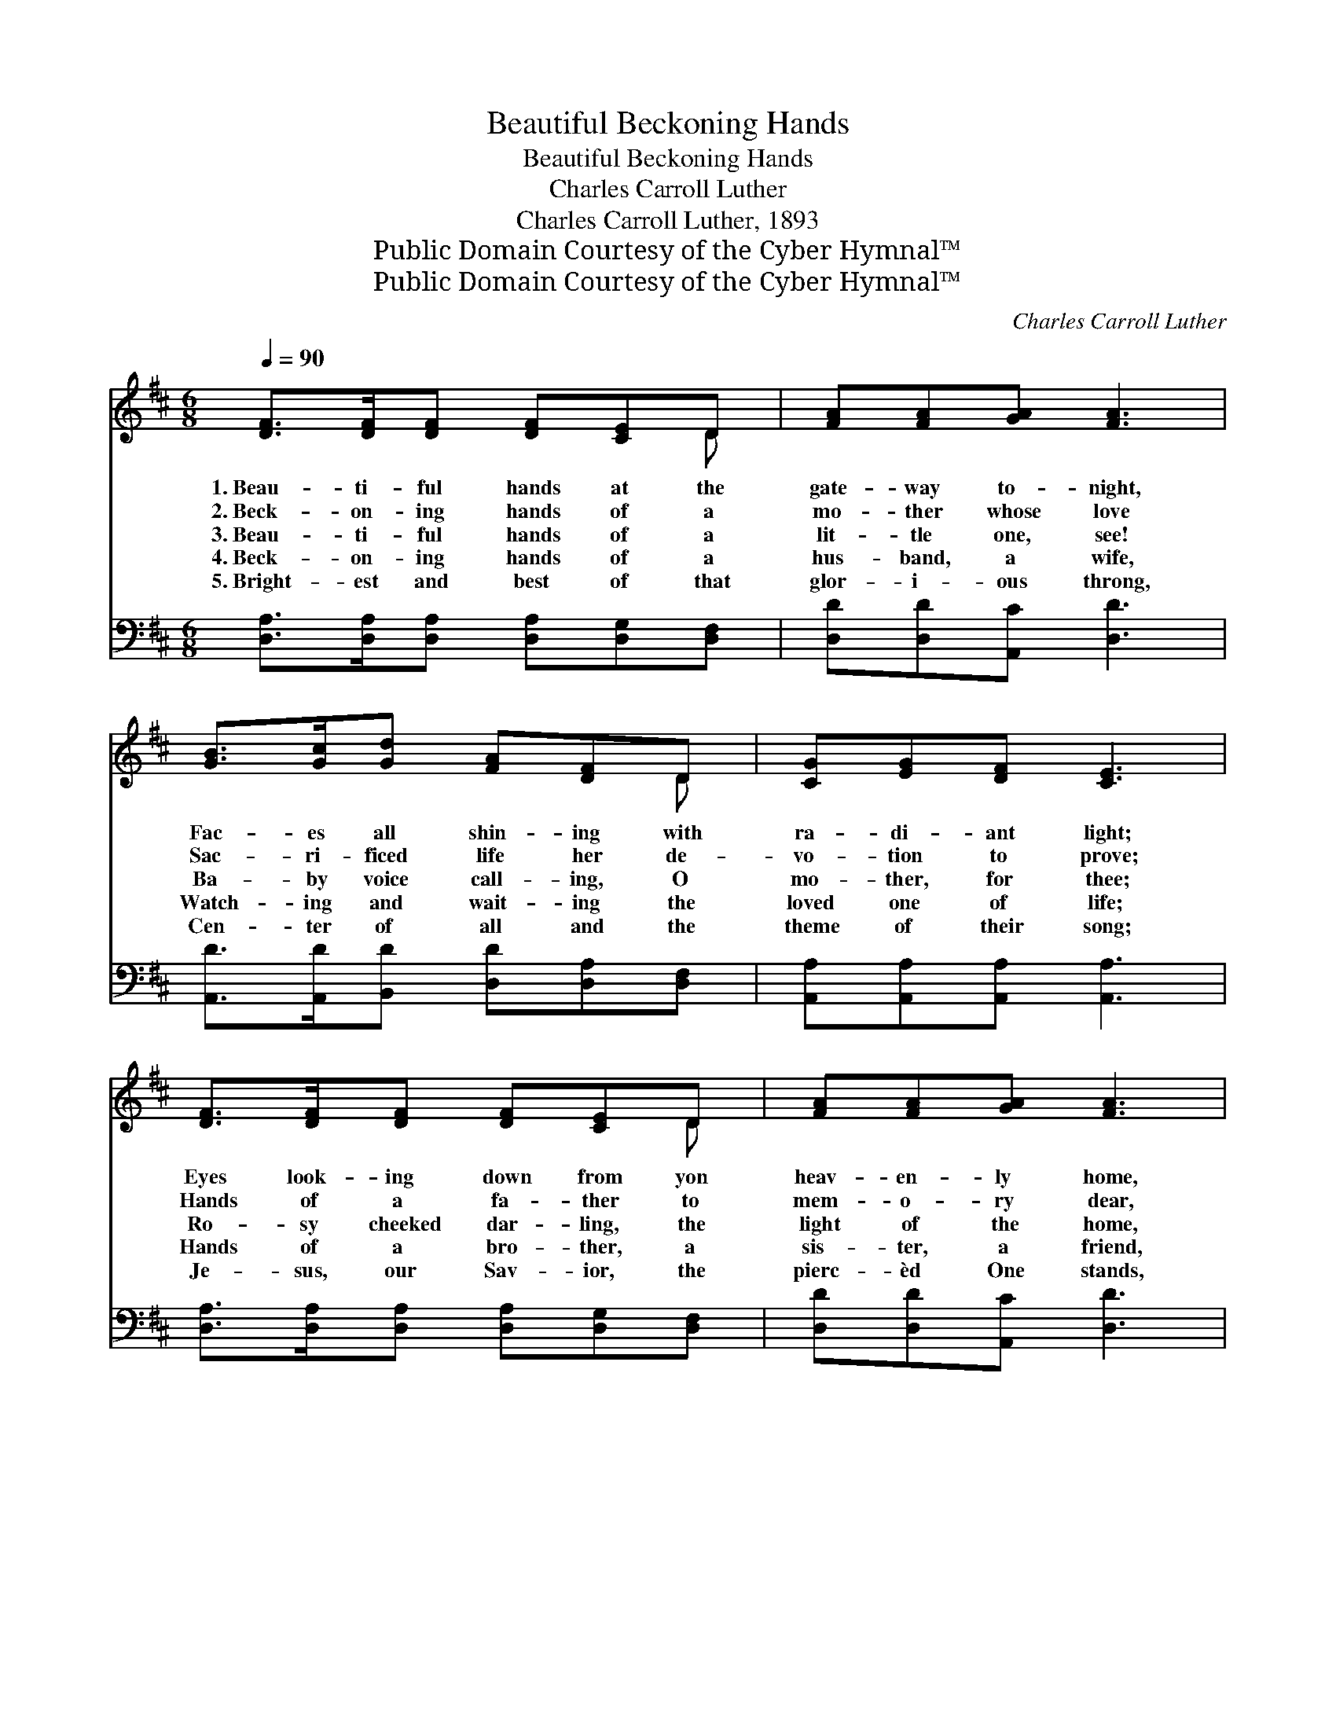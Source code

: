 X:1
T:Beautiful Beckoning Hands
T:Beautiful Beckoning Hands
T:Charles Carroll Luther
T:Charles Carroll Luther, 1893
T:Public Domain Courtesy of the Cyber Hymnal™
T:Public Domain Courtesy of the Cyber Hymnal™
C:Charles Carroll Luther
Z:Public Domain
Z:Courtesy of the Cyber Hymnal™
%%score ( 1 2 ) 3
L:1/8
Q:1/4=90
M:6/8
K:D
V:1 treble 
V:2 treble 
V:3 bass 
V:1
 [DF]>[DF][DF] [DF][CE]D | [FA][FA][GA] [FA]3 | [GB]>[Gc][Gd] [FA][DF]D | [CG][EG][DF] [CE]3 | %4
w: 1.~Beau- ti- ful hands at the|gate- way to- night,|Fac- es all shin- ing with|ra- di- ant light;|
w: 2.~Beck- on- ing hands of a|mo- ther whose love|Sac- ri- ficed life her de-|vo- tion to prove;|
w: 3.~Beau- ti- ful hands of a|lit- tle one, see!|Ba- by voice call- ing, O|mo- ther, for thee;|
w: 4.~Beck- on- ing hands of a|hus- band, a wife,|Watch- ing and wait- ing the|loved one of life;|
w: 5.~Bright- est and best of that|glor- i- ous throng,|Cen- ter of all and the|theme of their song;|
 [DF]>[DF][DF] [DF][CE]D | [FA][FA][GA] [FA]3 | [GB]>[Gc][Gd] [FA][Fd][DF] | [CA][CG][CE] D3 || %8
w: Eyes look- ing down from yon|heav- en- ly home,|Beau- ti- ful hands, they are|beck- on- ing, “Come.”|
w: Hands of a fa- ther to|mem- o- ry dear,|Beck- on up high- er the|wait- ing ones here.|
w: Ro- sy cheeked dar- ling, the|light of the home,|Tak- en so ear- ly, is|beck- on- ing, “Come.”|
w: Hands of a bro- ther, a|sis- ter, a friend,|Out from the gate- way to-|night they ex- tend.|
w: Je- sus, our Sav- ior, the|pierc- èd One stands,|Lov- ing- ly call- ing with|beck- on- ing hands.|
"^Refrain" [FA]>[DF][FA] [Fd]3 | [GB]>[DG][GB] [Gd]3 | [FA]>[EG][DF] [GB][FA][DF] | %11
w: |||
w: |||
w: Beau- ti- ful hands,|beck- on- ing hands,|Call- ing the dear ones to|
w: |||
w: |||
 [CE]>[EG][DF] [CE]3 | [FA]>[DF][FA] [Fd]3 | [GB]>[DG][GB] [Gd]3 | [Ge]>[Gd][GB] [FA]>[Fd][DF] | %15
w: ||||
w: ||||
w: heav- en- ly lands;|Beau- ti- ful hands,|beck- on- ing hands,|Beau- ti- ful, beau- ti- ful,|
w: ||||
w: ||||
 [CA]>[B,G][B,E] D3 |] %16
w: |
w: |
w: beck- on- ing hands.|
w: |
w: |
V:2
 x5 D | x6 | x5 D | x6 | x5 D | x6 | x6 | x3 D3 || x6 | x6 | x6 | x6 | x6 | x6 | x6 | x3 D3 |] %16
V:3
 [D,A,]>[D,A,][D,A,] [D,A,][D,G,][D,F,] | [D,D][D,D][A,,C] [D,D]3 | %2
 [A,,D]>[A,,D][B,,D] [D,D][D,A,][D,F,] | [A,,A,][A,,A,][A,,A,] [A,,A,]3 | %4
 [D,A,]>[D,A,][D,A,] [D,A,][D,G,][D,F,] | [D,D][D,D][A,,C] [D,D]3 | %6
 [A,,D]>[A,,D][B,,D] [D,D][D,A,][D,A,] | [A,,A,][A,,E,][A,,G,] [D,F,]3 || %8
 [D,D]>[D,A,][D,D] [D,A,]3 | [G,,G,D]>[G,,G,B,][G,,G,D] [G,,G,B,]3 | %10
 [D,D]>[D,A,][D,A,] [D,D][D,D][D,A,] | [A,,A,]>[A,,A,][A,,A,] [A,,A,]3 | %12
 [D,D]>[D,A,][D,D] [D,A,]3 | [G,,G,D]>[G,,G,B,][G,,G,D] [G,,G,B,]3 | %14
 [G,B,]>[G,B,][G,D] [D,D]>[D,A,][D,A,] | [A,,A,]>[A,,E,][A,,G,] [D,F,]3 |] %16

